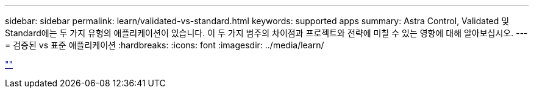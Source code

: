 ---
sidebar: sidebar 
permalink: learn/validated-vs-standard.html 
keywords: supported apps 
summary: Astra Control, Validated 및 Standard에는 두 가지 유형의 애플리케이션이 있습니다. 이 두 가지 범주의 차이점과 프로젝트와 전략에 미칠 수 있는 영향에 대해 알아보십시오. 
---
= 검증된 vs 표준 애플리케이션
:hardbreaks:
:icons: font
:imagesdir: ../media/learn/


link:https://raw.githubusercontent.com/NetAppDocs/astra-control-center/main/_include/source-validated-vs-standard.adoc[""]
